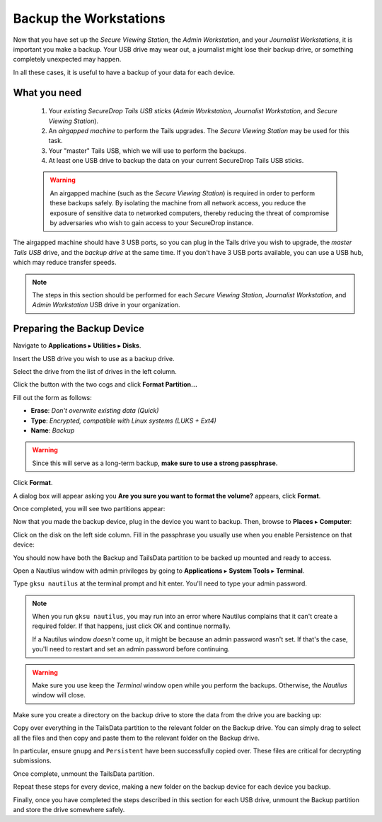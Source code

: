 Backup the Workstations
=======================

Now that you have set up the *Secure Viewing Station*, the *Admin Workstation*,
and your *Journalist Workstations*, it is important you make a backup. Your USB
drive may wear out, a journalist might lose their backup drive, or something
completely unexpected may happen.

In all these cases, it is useful to have a backup of your data for each device.

What you need
-------------

  #. Your *existing SecureDrop Tails USB sticks* (*Admin Workstation*,
     *Journalist Workstation*, and *Secure Viewing Station*).
  #. An *airgapped machine* to perform the Tails upgrades. The *Secure Viewing
     Station* may be used for this task.
  #. Your "master" Tails USB, which we will use to perform the backups.
  #. At least one USB drive to backup the data on your current SecureDrop
     Tails USB sticks.

  .. warning::
             An airgapped machine (such as the *Secure Viewing Station*) is
             required in order to perform these backups safely. By isolating
             the machine from all network access, you reduce the exposure of
             sensitive data to networked computers, thereby reducing the threat
             of compromise by adversaries who wish to gain access to your
             SecureDrop instance.

The airgapped machine should have 3 USB ports, so you can plug in the Tails
drive you wish to upgrade, the *master Tails USB* drive, and the *backup drive*
at the same time. If you don't have 3 USB ports available, you can use a USB
hub, which may reduce transfer speeds.

.. note::

        The steps in this section should be performed for each *Secure Viewing
        Station*, *Journalist Workstation*, and *Admin Workstation* USB drive in
        your organization.

Preparing the Backup Device
---------------------------

Navigate to **Applications** ▸ **Utilities** ▸ **Disks**.

|Applications Utilities Disks|

Insert the USB drive you wish to use as a backup drive.

Select the drive from the list of drives in the left column.

|Select the Disk|

Click the button with the two cogs and click **Format Partition...**

|Click Cogs|

Fill out the form as follows:

|Format Backup Drive|

* **Erase**: `Don't overwrite existing data (Quick)`
* **Type**: `Encrypted, compatible with Linux systems (LUKS + Ext4)`
* **Name**: `Backup`

.. warning::
            Since this will serve as a long-term backup, **make sure to use a
            strong passphrase.**

Click **Format**.

A dialog box will appear asking you **Are you sure you want to format the
volume?** appears, click **Format**.

Once completed, you will see two partitions appear:

|Two Partitions Appear|

Now that you made the backup device, plug in the device you want to backup.
Then, browse to **Places** ▸ **Computer**:

|Browse to Places Computer|

Click on the disk on the left side column. Fill in the passphrase you usually
use when you enable Persistence on that device:

|Fill in Passphrase|

You should now have both the Backup and TailsData partition to be backed up
mounted and ready to access.

|Backup and TailsData Mounted|

Open a Nautilus window with admin privileges by going to
**Applications** ▸ **System Tools** ▸ **Terminal**.

|Open Terminal|

Type ``gksu nautilus`` at the terminal prompt and hit enter. You'll need to type
your admin password.

|Start gksu nautilus|

.. note::
  When you run ``gksu nautilus``, you may run into an error where Nautilus
  complains that it can't create a required folder. If that happens, just click
  OK and continue normally.

  If a Nautilus window *doesn't* come up, it might be because an admin
  password wasn't set. If that's the case, you'll need to restart and set an
  admin password before continuing.

.. warning::
            Make sure you use keep the `Terminal` window open while you perform
            the backups. Otherwise, the `Nautilus` window will close.

Make sure you create a directory on the backup drive to store the data from the
drive you are backing up:

|Make Folders for All Drives|

Copy over everything in the TailsData partition to the relevant folder on the
Backup drive. You can simply drag to select all the files and then copy and
paste them to the relevant folder on the Backup drive.

In particular, ensure ``gnupg`` and ``Persistent`` have been successfully
copied over. These files are critical for decrypting submissions.

Once complete, unmount the TailsData partition.

Repeat these steps for every device, making a new folder on the backup device
for each device you backup.

Finally, once you have completed the steps described in this section for each
USB drive, unmount the Backup partition and store the drive somewhere safely.

.. |Browse to Places Computer| image:: images/upgrade_to_tails_3x/browse_to_places_computer.png
.. |Click Cogs| image:: images/upgrade_to_tails_3x/click_the_button_with_cogs.png
.. |Fill in Passphrase| image:: images/upgrade_to_tails_3x/fill_in_passphrase.png
.. |Format Backup Drive| image:: images/upgrade_to_tails_3x/fill_out_as_follows.png
.. |Start gksu nautilus| image:: images/upgrade_to_tails_3x/gksu_nautilus.png
.. |Make Folders for All Drives| image:: images/upgrade_to_tails_3x/make_folders_for_all_drives.png
.. |Backup and TailsData Mounted| image:: images/upgrade_to_tails_3x/backup_and_tailsdata_mounted.png
.. |Applications Utilities Disks| image:: images/upgrade_to_tails_3x/navigate_to_applications.png
.. |Open Terminal| image:: images/upgrade_to_tails_3x/open_terminal.png
.. |Select the Disk| image:: images/upgrade_to_tails_3x/select_the_disk.png
.. |Two Partitions Appear| image:: images/upgrade_to_tails_3x/two_partitions_appear.png

